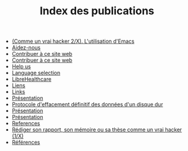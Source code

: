 #+TITLE: Index des publications

   + [[file:commeunvraihacker-emacs.fr.org][(Comme un vrai hacker 2/X). L'utilisation d'Emacs]]
   + [[file:help-us.fr.org][Aidez-nous]]
   + [[file:contribute.fr.org][Contribuer à ce site web]]
   + [[file:contribute.en.org][Contribuer à ce site web]]
   + [[file:help-us.en.org][Help us]]
   + [[file:index.org][Language selection]]
   + [[file:librehealthcare.en.org][LibreHealthcare]]
   + [[file:links.fr.org][Liens]]
   + [[file:links.en.org][Links]]
   + [[file:index.en.org][Présentation]]
   + [[file:erasing.fr.org][Protocole d'effacement définitif des données d'un disque dur]]
   + [[file:librehealthcare.fr.org][Présentation]]
   + [[file:index.fr.org][Présentation]]
   + [[file:references.en.org][References]]
   + [[file:commeunvraihacker-intro.fr.org][Rédiger son rapport, son mémoire ou sa thèse comme un vrai hacker (1/X)]]
   + [[file:references.fr.org][Références]]
